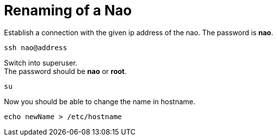 # Renaming of a Nao

Establish a connection with the given ip address of the nao.
The password is *nao*.

[source,shell]
----
ssh nao@address
----

Switch into superuser. +
The password should be *nao* or *root*.

[source,shell]
----
su
----

Now you should be able to change the name in hostname.
[source,shell]
----
echo newName > /etc/hostname
----

